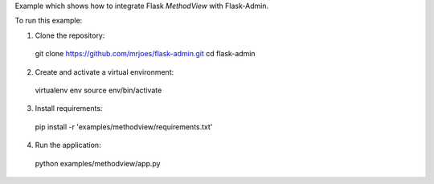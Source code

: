 Example which shows how to integrate Flask `MethodView` with Flask-Admin.

To run this example:

1. Clone the repository::

  git clone https://github.com/mrjoes/flask-admin.git
  cd flask-admin

2. Create and activate a virtual environment::

  virtualenv env
  source env/bin/activate

3. Install requirements::

  pip install -r 'examples/methodview/requirements.txt'

4. Run the application::

  python examples/methodview/app.py
